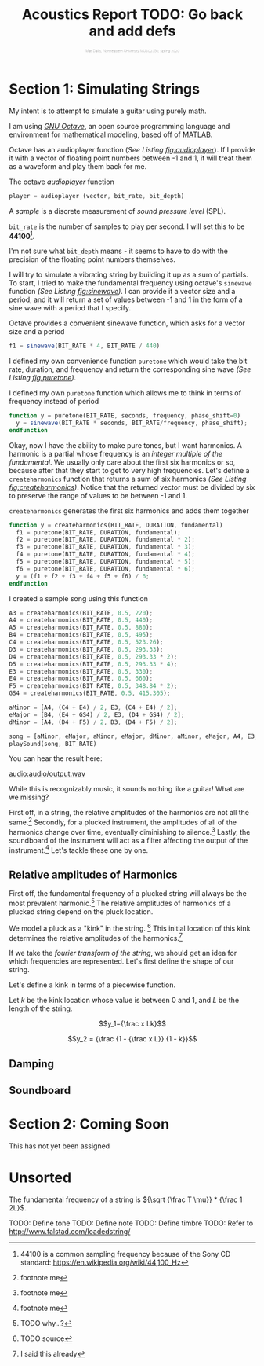#+HTML_HEAD: <link rel="stylesheet" type="text/css" href="https://gongzhitaao.org/orgcss/org.css"/><style>.org-src-container{border:0;box-shadow: none} .INPROGRESS{background-color:blue} pre.src{max-height:800px;overflow:scroll} .subtitle{font-weight: lighter; font-size:0.5em}</style>
#+OPTIONS: html-postamble:nil
#+OPTIONS: num:nil
#+OPTIONS: ^:nil
#+OPTIONS: toc:1
#+SUBTITLE: Matt Dailis, Northeastern University MUSC2350, Spring 2020
#+TITLE: Acoustics Report TODO: Go back and add defs

* Section 1: Simulating Strings

My intent is to attempt to simulate a guitar using purely math.

I am using /[[https://www.gnu.org/software/octave/][GNU Octave]]/, an open source programming language and
environment for mathematical modeling, based off of [[https://www.mathworks.com/products/matlab.html][MATLAB]].

Octave has an audioplayer function (/See Listing [[fig:audioplayer]]/). If
I provide it with a vector of floating point numbers between -1 and 1,
it will treat them as a waveform and play them back for me.

#+CAPTION: The octave /audioplayer/ function
#+LABEL: fig:audioplayer
#+BEGIN_SRC octave
  player = audioplayer (vector, bit_rate, bit_depth)
#+END_SRC


A /sample/ is a discrete measurement of /sound pressure level/ (SPL).

=bit_rate= is the number of samples to play per second. I will set
this to be *44100*[fn::44100 is a common sampling frequency because
of the Sony CD standard: [[https://en.wikipedia.org/wiki/44,100_Hz]]].

I'm not sure what =bit_depth= means - it seems to have to do with the
precision of the floating point numbers themselves.

I will try to simulate a vibrating string by building it up as a sum
of partials. To start, I tried to make the fundamental frequency using
octave's =sinewave= function /(See Listing [[fig:sinewave]])/. I can
provide it a vector size and a period, and it will return a set of
values between -1 and 1 in the form of a sine wave with a period that
I specify.

#+CAPTION: Octave provides a convenient sinewave function, which asks for a vector size and a period
#+LABEL: fig:sinewave
#+BEGIN_SRC octave
  f1 = sinewave(BIT_RATE * 4, BIT_RATE / 440)
#+END_SRC

I defined my own convenience function =puretone= which would take the
bit rate, duration, and frequency and return the corresponding sine
wave /(See Listing [[fig:puretone]])/.

#+CAPTION: I defined my own =puretone= function which allows me to think in terms of frequency instead of period
#+LABEL: fig:puretone
#+BEGIN_SRC octave
  function y = puretone(BIT_RATE, seconds, frequency, phase_shift=0)
    y = sinewave(BIT_RATE * seconds, BIT_RATE/frequency, phase_shift);
  endfunction
#+END_SRC

Okay, now I have the ability to make pure tones, but I want
harmonics. A harmonic is a partial whose frequency is an /integer/
/multiple of the fundamental/. We usually only care about the first
six harmonics or so, because after that they start to get to very high
frequencies. Let's define a =createharmonics= function that returns a
sum of six harmonics /(See Listing [[fig:createharmonics]])/. Notice that
the returned vector must be divided by six to preserve the range of
values to be between -1 and 1.

#+CAPTION: =createharmonics= generates the first six harmonics and adds them together
#+LABEL: fig:createharmonics
#+BEGIN_SRC octave
  function y = createharmonics(BIT_RATE, DURATION, fundamental)
    f1 = puretone(BIT_RATE, DURATION, fundamental);
    f2 = puretone(BIT_RATE, DURATION, fundamental * 2);
    f3 = puretone(BIT_RATE, DURATION, fundamental * 3);
    f4 = puretone(BIT_RATE, DURATION, fundamental * 4);
    f5 = puretone(BIT_RATE, DURATION, fundamental * 5);
    f6 = puretone(BIT_RATE, DURATION, fundamental * 6);
    y = (f1 + f2 + f3 + f4 + f5 + f6) / 6;
  endfunction
#+END_SRC

I created a sample song using this function

#+BEGIN_SRC octave
    A3 = createharmonics(BIT_RATE, 0.5, 220);
    A4 = createharmonics(BIT_RATE, 0.5, 440);
    A5 = createharmonics(BIT_RATE, 0.5, 880);
    B4 = createharmonics(BIT_RATE, 0.5, 495);
    C4 = createharmonics(BIT_RATE, 0.5, 523.26);
    D3 = createharmonics(BIT_RATE, 0.5, 293.33);
    D4 = createharmonics(BIT_RATE, 0.5, 293.33 * 2);
    D5 = createharmonics(BIT_RATE, 0.5, 293.33 * 4);
    E3 = createharmonics(BIT_RATE, 0.5, 330);
    E4 = createharmonics(BIT_RATE, 0.5, 660);
    F5 = createharmonics(BIT_RATE, 0.5, 348.84 * 2);
    GS4 = createharmonics(BIT_RATE, 0.5, 415.305);

    aMinor = [A4, (C4 + E4) / 2, E3, (C4 + E4) / 2];
    eMajor = [B4, (E4 + GS4) / 2, E3, (D4 + GS4) / 2];
    dMinor = [A4, (D4 + F5) / 2, D3, (D4 + F5) / 2];

    song = [aMinor, eMajor, aMinor, eMajor, dMinor, aMinor, eMajor, A4, E3, A3];
    playSound(song, BIT_RATE)
#+END_SRC

You can hear the result here:

[[audio:audio/output.wav]]

While this is recognizably music, it sounds nothing like a guitar!
What are we missing?

First off, in a string, the relative amplitudes of the harmonics are
not all the same.[fn::footnote me] Secondly, for a plucked instrument, the amplitudes
of all of the harmonics change over time, eventually diminishing to
silence.[fn::footnote me] Lastly, the soundboard of the instrument will act as a filter
affecting the output of the instrument.[fn::footnote me] Let's tackle these one by one.

** Relative amplitudes of Harmonics
   First off, the fundamental frequency of a plucked string will
   always be the most prevalent harmonic.[fn::TODO why...?] The
   relative amplitudes of harmonics of a plucked string depend on the
   pluck location.
   
   We model a pluck as a "kink" in the string. [fn::TODO source] This
   initial location of this kink determines the relative amplitudes of
   the harmonics.[fn::I said this already] 

   #+BEGIN_COMMENT
   The prevalence of each harmonic depends on whether the initial kink
   location is at one of that harmonic's nodes or antinodes. Put
   another way, it depends on the /similarity/ of the string shape at
   the moment of the pluck to the shape of the resonant mode.

   Similarity, in linear algebra, is defined as the dot product
   between two vectors. The more "aligned" those two vectors are, the
   higher their dot product.
   #+END_COMMENT
   
   If we take the /fourier transform of the string/, we should get an
   idea for which frequencies are represented. Let's first define the
   shape of our string.

   Let's define a kink in terms of a piecewise function.
   
   Let $k$ be the kink location whose value is between $0$ and $1$,
   and $L$ be the length of the string.

   $$y_1={\frac x Lk}$$

   $$y_2 = {\frac {1 - {\frac x L}} {1 - k}}$$

   

** Damping

** Soundboard

* Section 2: Coming Soon
  This has not yet been assigned


* Unsorted

  The fundamental frequency of a string is ${\sqrt {\frac T \mu}} *
  {\frac 1 2L}$.

  TODO: Define tone
  TODO: Define note
  TODO: Define timbre
  TODO: Refer to [[http://www.falstad.com/loadedstring/]]
